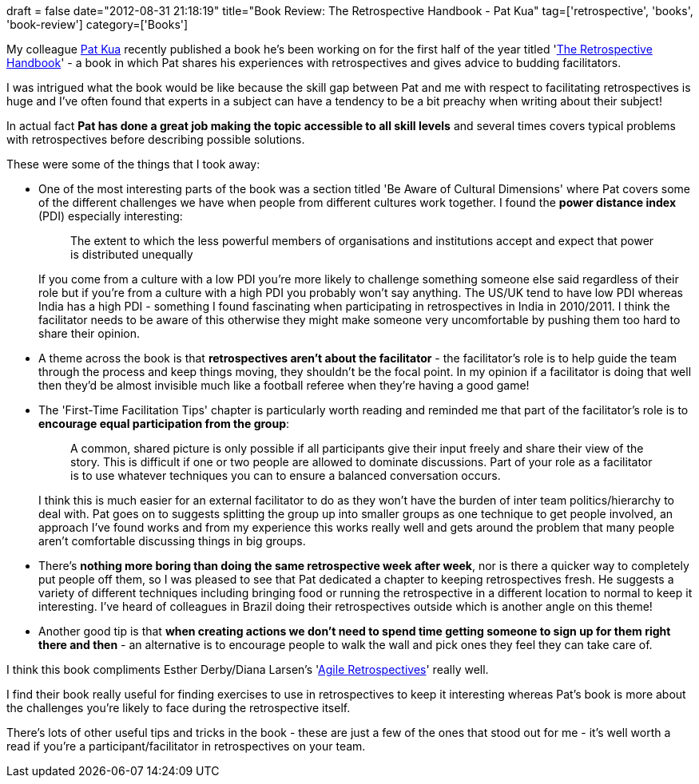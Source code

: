 +++
draft = false
date="2012-08-31 21:18:19"
title="Book Review: The Retrospective Handbook - Pat Kua"
tag=['retrospective', 'books', 'book-review']
category=['Books']
+++

My colleague http://twitter.com/patkua[Pat Kua] recently published a book he's been working on for the first half of the year titled 'http://leanpub.com/the-retrospective-handbook[The Retrospective Handbook]' - a book in which Pat shares his experiences with retrospectives and gives advice to budding facilitators.

I was intrigued what the book would be like because the skill gap between Pat and me with respect to facilitating retrospectives is huge and I've often found that experts in a subject can have a tendency to be a bit preachy when writing about their subject!

In actual fact *Pat has done a great job making the topic accessible to all skill levels* and several times covers typical problems with retrospectives before describing possible solutions.

These were some of the things that I took away:

* One of the most interesting parts of the book was a section titled 'Be Aware of Cultural Dimensions' where Pat covers some of the different challenges we have when people from different cultures work together. I found the *power distance index* (PDI) especially interesting:
+
____
The extent to which the less powerful members of organisations and institutions accept and expect that power is distributed unequally
____
+
If you come from a culture with a low PDI you're more likely to challenge something someone else said regardless of their role but if you're from a culture with a high PDI you probably won't say anything. The US/UK tend to have low PDI whereas India has a high PDI - something I found fascinating when participating in retrospectives in India in 2010/2011. I think the facilitator needs to be aware of this otherwise they might make someone very uncomfortable by pushing them too hard to share their opinion.

* A theme across the book is that *retrospectives aren't about the facilitator* - the facilitator's role is to help guide the team through the process and keep things moving, they shouldn't be the focal point. In my opinion if a facilitator is doing that well then they'd be almost invisible much like a football referee when they're having a good game!
* The 'First-Time Facilitation Tips' chapter is particularly worth reading and reminded me that part of the facilitator's role is to *encourage equal participation from the group*:
+
____
A common, shared picture is only possible if all participants give their input freely and share their view of the story. This is difficult if one or two people are allowed to dominate discussions. Part of your role as a facilitator is to use whatever techniques you can to ensure a balanced conversation occurs.
____
+
I think this is much easier for an external facilitator to do as they won't have the burden of inter team politics/hierarchy to deal with. Pat goes on to suggests splitting the group up into smaller groups as one technique to get people involved, an approach I've found works and from my experience this works really well and gets around the problem that many people aren't comfortable discussing things in big groups.

* There's *nothing more boring than doing the same retrospective week after week*, nor is there a quicker way to completely put people off them, so I was pleased to see that Pat dedicated a chapter to keeping retrospectives fresh. He suggests a variety of different techniques including bringing food or running the retrospective in a different location to normal to keep it interesting. I've heard of colleagues in Brazil doing their retrospectives outside which is another angle on this theme!
* Another good tip is that *when creating actions we don't need to spend time getting someone to sign up for them right there and then* - an alternative is to encourage people to walk the wall and pick ones they feel they can take care of.

I think this book compliments Esther Derby/Diana Larsen's 'http://www.amazon.co.uk/Agile-Retrospectives-Making-Pragmatic-Programmers/dp/0977616649/ref=sr_1_1?ie=UTF8&qid=1346394439&sr=8-1[Agile Retrospectives]' really well.

I find their book really useful for finding exercises to use in retrospectives to keep it interesting whereas Pat's book is more about the challenges you're likely to face during the retrospective itself.

There's lots of other useful tips and tricks in the book - these are just a few of the ones that stood out for me - it's well worth a read if you're a participant/facilitator in retrospectives on your team.
